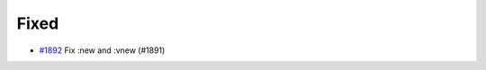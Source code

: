 .. _#1892:  https://github.com/fox0430/moe/pull/1892

Fixed
.....

- `#1892`_ Fix :new and :vnew (#1891)

